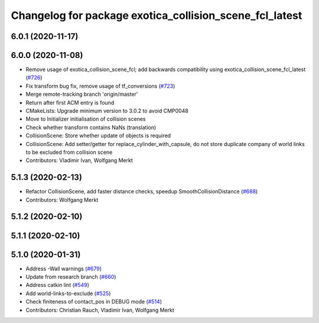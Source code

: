 ^^^^^^^^^^^^^^^^^^^^^^^^^^^^^^^^^^^^^^^^^^^^^^^^^^^^^^^^
Changelog for package exotica_collision_scene_fcl_latest
^^^^^^^^^^^^^^^^^^^^^^^^^^^^^^^^^^^^^^^^^^^^^^^^^^^^^^^^

6.0.1 (2020-11-17)
------------------

6.0.0 (2020-11-08)
------------------
* Remove usage of exotica_collision_scene_fcl; add backwards compatibility using exotica_collision_scene_fcl_latest (`#726 <https://github.com/ipab-slmc/exotica/issues/726>`_)
* Fix transform bug fix, remove usage of tf_conversions (`#723 <https://github.com/ipab-slmc/exotica/issues/723>`_)
* Merge remote-tracking branch 'origin/master'
* Return after first ACM entry is found
* CMakeLists: Upgrade minimum version to 3.0.2 to avoid CMP0048
* Move to Initializer initialisation of collision scenes
* Check whether transform contains NaNs (translation)
* CollisionScene: Store whether update of objects is required
* CollisionScene: Add setter/getter for replace_cylinder_with_capsule, do not store duplicate company of world links to be excluded from collision scene
* Contributors: Vladimir Ivan, Wolfgang Merkt

5.1.3 (2020-02-13)
------------------
* Refactor CollisionScene, add faster distance checks, speedup SmoothCollisionDistance (`#688 <https://github.com/ipab-slmc/exotica/issues/688>`_)
* Contributors: Wolfgang Merkt

5.1.2 (2020-02-10)
------------------

5.1.1 (2020-02-10)
------------------

5.1.0 (2020-01-31)
------------------
* Address -Wall warnings (`#679 <https://github.com/ipab-slmc/exotica/issues/679>`_)
* Update from research branch (`#660 <https://github.com/ipab-slmc/exotica/issues/660>`_)
* Address catkin lint (`#549 <https://github.com/ipab-slmc/exotica/issues/549>`_)
* Add world-links-to-exclude (`#525 <https://github.com/ipab-slmc/exotica/issues/525>`_)
* Check finiteness of contact_pos in DEBUG mode (`#514 <https://github.com/ipab-slmc/exotica/issues/514>`_)
* Contributors: Christian Rauch, Vladimir Ivan, Wolfgang Merkt
